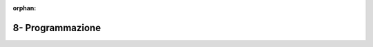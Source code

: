 :orphan:

8- Programmazione
""""""""""""""""""

.. comment:
  #. Nei sistemi operativi UNIX, `/dev/urandom <https://man7.org/linux/man-pages/man4/random.4.html>`_ è un dispositivo a caratteri (char device) virtuale in grado di generare numeri casuali. 
     Nello specifico, l'operazione di lettura dal relativo file produce byte casuali. 
     Scrivere un programma C che genera un file con contenuto interamente randomico. Il programma:

      * prende come parametri da linea di comando: un numero *N* e una stringa *S* da usare come nome del file da creare;
      * crea un file *S* contenente *N* byte randomici;
      * utilizza il dispositivo /dev/random come sorgente di numeri pseudo-casuali. 

  #. Dato un file binario contenente un sequenza di 2^15 interi di tipo *short*, scrivere un programma che crea N processi o threads, i quali leggono il contenuto del file ed individuano il valore minimo e massimo contenuto nel file. Nel fornire una soluzione rispettare i seguenti vincoli:
    
    * ciascun intero non può essere letto da più di un thread/processo;
    * ciascun thread/processo può leggere il medesimo intero al più una volta;
    * ciascun thread/processo può allocare memoria nell'heap per al più 512 byte;
    * N è un parametro definito a tempo di compilazione o tramite linea di comando;
    * N è minore o uguale a 8;
    * è ammesso allocare di variabili globali (data) e locali (stack) per memorizzare tipi primitivi (puntatori, int, short, char, long, etc.) per al più 128 byte.
    
    Per generare il file è possibile utilizzare la soluzione dell'esercizio 1.

  3. Scrivere un programma C *invert* che dato un file *A* ne inverte il contenuto e lo memorizza in nuovo file *B*. Il programma deve:
    
    * riportare il contenuto di *A* in memoria;
    * invertire la posizione di ciascun byte utilizzando un numero *N* di thread/processi concorrenti;
    * scrivere il risultato in un nuovo file *B*.
    
    *A*, *B* e *N* sono parametri che il programma deve acquisire da linea di comando.

    **SOLUZIONE**: `Github <https://github.com/SistemiOperativi/c_examples/tree/main/ex_8_3>`__

  4. Si scriva il codice di una funzione C con la seguente interfaccia :code:`void tunnel(int descriptors[], int count)` tale che, se eseguita, porti l'applicazione a gestire, per ogni file-descriptor dell'array *descriptors* l'inoltro del flusso  dei dati in ingresso verso il canale di standard-output dell'applicazione. Il parametro *count* indica di quanti elementi è costituito l'array *descriptors*. L'inoltro dovrà essere attuato in modo concorrente per i diversi canali. 
  #. Si scriva una funzione C con la seguente interfaccia :code:`void file_check(char *file_name, int num_threads)`. Tale funzione dovrà lanciare num_thread nuovi threads, in modo che ciascuno di essi legga stringhe dallo standard input, e per ogni stringa letta verifichi l'occorrenza di tale stringa all'interno *di ciascuna riga* del file il cui path è identificato tramite il parametro file_name, e stampi la stringa su standard output in caso affermativo.
  #. Scrivere un programma C in cui dato un file *A*, una stringa *B* e un intero *N*, vengano creati *N* thread/processi che cerchino se all'interno del file *A* esiste una linea uguale a *B*.

